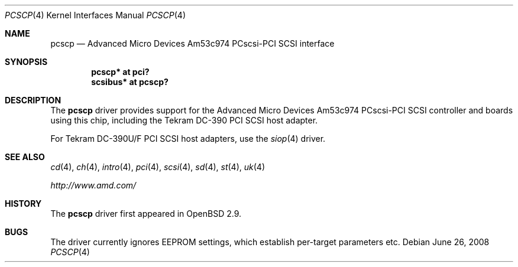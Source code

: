 .\"	$OpenBSD: pcscp.4,v 1.12 2008/06/26 05:42:07 ray Exp $
.\"	$NetBSD: pcscp.4,v 1.3 1999/09/12 18:47:12 kleink Exp $
.\"
.\" Copyright (c) 1999 The NetBSD Foundation, Inc.
.\" All rights reserved.
.\"
.\" Redistribution and use in source and binary forms, with or without
.\" modification, are permitted provided that the following conditions
.\" are met:
.\" 1. Redistributions of source code must retain the above copyright
.\"    notice, this list of conditions and the following disclaimer.
.\" 2. Redistributions in binary form must reproduce the above copyright
.\"    notice, this list of conditions and the following disclaimer in the
.\"    documentation and/or other materials provided with the distribution.
.\"
.\" THIS SOFTWARE IS PROVIDED BY THE AUTHOR ``AS IS'' AND ANY EXPRESS OR
.\" IMPLIED WARRANTIES, INCLUDING, BUT NOT LIMITED TO, THE IMPLIED WARRANTIES
.\" OF MERCHANTABILITY AND FITNESS FOR A PARTICULAR PURPOSE ARE DISCLAIMED.
.\" IN NO EVENT SHALL THE AUTHOR BE LIABLE FOR ANY DIRECT, INDIRECT,
.\" INCIDENTAL, SPECIAL, EXEMPLARY, OR CONSEQUENTIAL DAMAGES (INCLUDING, BUT
.\" NOT LIMITED TO, PROCUREMENT OF SUBSTITUTE GOODS OR SERVICES; LOSS OF USE,
.\" DATA, OR PROFITS; OR BUSINESS INTERRUPTION) HOWEVER CAUSED AND ON ANY
.\" THEORY OF LIABILITY, WHETHER IN CONTRACT, STRICT LIABILITY, OR TORT
.\" (INCLUDING NEGLIGENCE OR OTHERWISE) ARISING IN ANY WAY OUT OF THE USE OF
.\" THIS SOFTWARE, EVEN IF ADVISED OF THE POSSIBILITY OF SUCH DAMAGE.
.\"
.\"    $NetBSD: pcscp.4,v 1.3 1999/09/12 18:47:12 kleink Exp $
.\"
.Dd $Mdocdate: June 26 2008 $
.Dt PCSCP 4
.Os
.Sh NAME
.Nm pcscp
.Nd Advanced Micro Devices Am53c974 PCscsi-PCI SCSI interface
.Sh SYNOPSIS
.Cd "pcscp* at pci?"
.Cd "scsibus* at pcscp?"
.Sh DESCRIPTION
The
.Nm
driver provides support for the
.Tn Advanced Micro Devices
Am53c974 PCscsi-PCI
.Tn SCSI
controller and boards using this chip,
including the
.Tn Tekram
.Tn DC-390
.Tn PCI
.Tn SCSI
host adapter.
.Pp
For
.Tn Tekram
.Tn DC-390U/F
.Tn PCI
.Tn SCSI
host adapters, use the
.Xr siop 4
driver.
.Sh SEE ALSO
.Xr cd 4 ,
.Xr ch 4 ,
.Xr intro 4 ,
.Xr pci 4 ,
.Xr scsi 4 ,
.Xr sd 4 ,
.Xr st 4 ,
.Xr uk 4
.Pp
.Pa http://www.amd.com/
.Sh HISTORY
The
.Nm
driver first appeared in
.Ox 2.9 .
.Sh BUGS
The driver currently ignores EEPROM settings, which establish
per-target parameters etc.
